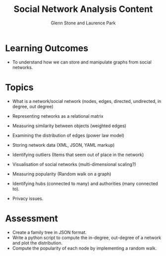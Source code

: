 #+TITLE: Social Network Analysis Content
#+AUTHOR: Glenn Stone and Laurence Park
#+EMAIL: g.stone@uws.edu.au, lapark@scm.uws.edu.au
#+LANGUAGE:  en
#+TEXT:      A description of the content for Social Network Analysis.
#+OPTIONS:   H:3 num:nil toc:t \n:nil @:t ::t |:t ^:t -:t f:t *:t TeX:nil LaTeX:t skip:nil d:t tags:not-in-toc
#+INFOJS_OPT: view:nil toc:t ltoc:t mouse:underline buttons:0 path:http://orgmode.org/org-info.js
#+STYLE:    <link rel="stylesheet" type="text/css" href="./worg.css" />


* Learning Outcomes

- To understand how we can store and manipulate graphs from social
  networks.


* Topics
- What is a network/social network (nodes, edges, directed, undirected, in degree, out degree)
- Representing networks as a relational matrix

- Measuring similarity between objects (weighted edges)
- Examining the distribution of edges (power law model)

- Storing network data (XML, JSON, YAML  markup)

- Identifying outliers (Items that seem out of place in the network)

- Visualisation of social networks (multi-dimensional scaling?)

- Measuring popularity (Random walk on a graph)
- Identifying hubs (connected to many) and authorities (many connected to).

- Privacy issues.


* Assessment

- Create a family tree in JSON format.
- Write a python script to compute the in-degree, out-degree of a
  network and plot the distribution.
- Compute the popularity of each node by implementing a random walk.

